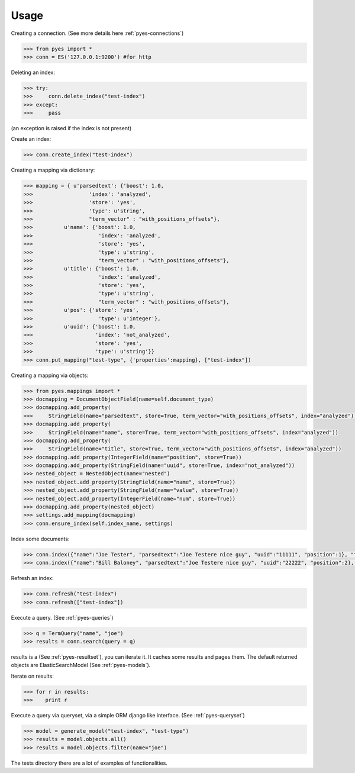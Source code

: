 Usage
=====

Creating a connection. (See more details here :ref:`pyes-connections`)

.. code-block:: python

    >>> from pyes import *
    >>> conn = ES('127.0.0.1:9200') #for http

Deleting an index:

.. code-block:: python

    >>> try:
    >>>     conn.delete_index("test-index")
    >>> except:
    >>>     pass

(an exception is raised if the index is not present)

Create an index:

.. code-block:: python

    >>> conn.create_index("test-index")

Creating a mapping via dictionary:

.. code-block:: python

    >>> mapping = { u'parsedtext': {'boost': 1.0,
    >>>                  'index': 'analyzed',
    >>>                  'store': 'yes',
    >>>                  'type': u'string',
    >>>                  "term_vector" : "with_positions_offsets"},
    >>>          u'name': {'boost': 1.0,
    >>>                     'index': 'analyzed',
    >>>                     'store': 'yes',
    >>>                     'type': u'string',
    >>>                     "term_vector" : "with_positions_offsets"},
    >>>          u'title': {'boost': 1.0,
    >>>                     'index': 'analyzed',
    >>>                     'store': 'yes',
    >>>                     'type': u'string',
    >>>                     "term_vector" : "with_positions_offsets"},
    >>>          u'pos': {'store': 'yes',
    >>>                     'type': u'integer'},
    >>>          u'uuid': {'boost': 1.0,
    >>>                    'index': 'not_analyzed',
    >>>                    'store': 'yes',
    >>>                    'type': u'string'}}
    >>> conn.put_mapping("test-type", {'properties':mapping}, ["test-index"])

Creating a mapping via objects:

.. code-block:: python

    >>> from pyes.mappings import *
    >>> docmapping = DocumentObjectField(name=self.document_type)
    >>> docmapping.add_property(
    >>>     StringField(name="parsedtext", store=True, term_vector="with_positions_offsets", index="analyzed"))
    >>> docmapping.add_property(
    >>>     StringField(name="name", store=True, term_vector="with_positions_offsets", index="analyzed"))
    >>> docmapping.add_property(
    >>>     StringField(name="title", store=True, term_vector="with_positions_offsets", index="analyzed"))
    >>> docmapping.add_property(IntegerField(name="position", store=True))
    >>> docmapping.add_property(StringField(name="uuid", store=True, index="not_analyzed"))
    >>> nested_object = NestedObject(name="nested")
    >>> nested_object.add_property(StringField(name="name", store=True))
    >>> nested_object.add_property(StringField(name="value", store=True))
    >>> nested_object.add_property(IntegerField(name="num", store=True))
    >>> docmapping.add_property(nested_object)
    >>> settings.add_mapping(docmapping)
    >>> conn.ensure_index(self.index_name, settings)


Index some documents:

.. code-block:: python

    >>> conn.index({"name":"Joe Tester", "parsedtext":"Joe Testere nice guy", "uuid":"11111", "position":1}, "test-index", "test-type", 1)
    >>> conn.index({"name":"Bill Baloney", "parsedtext":"Joe Testere nice guy", "uuid":"22222", "position":2}, "test-index", "test-type", 2)

Refresh an index:

.. code-block:: python

    >>> conn.refresh("test-index")
    >>> conn.refresh(["test-index"])

Execute a query. (See :ref:`pyes-queries`)

.. code-block:: python

    >>> q = TermQuery("name", "joe")
    >>> results = conn.search(query = q)

results is a (See :ref:`pyes-resultset`), you can iterate it. It caches some results and pages them. The default returned objects are ElasticSearchModel (See :ref:`pyes-models`).

Iterate on results:

.. code-block:: python

    >>> for r in results:
    >>>    print r

Execute a query via queryset, via a simple ORM django like interface. (See :ref:`pyes-queryset`)

.. code-block:: python

    >>> model = generate_model("test-index", "test-type")
    >>> results = model.objects.all()
    >>> results = model.objects.filter(name="joe")



The tests directory there are a lot of examples of functionalities.
